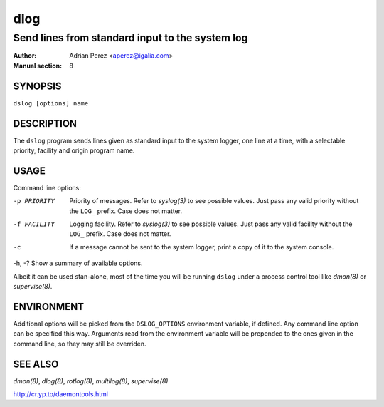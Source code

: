 ======
 dlog
======

------------------------------------------------
Send lines from standard input to the system log
------------------------------------------------

:Author: Adrian Perez <aperez@igalia.com>
:Manual section: 8


SYNOPSIS
========

``dslog [options] name``


DESCRIPTION
===========

The ``dslog`` program sends lines given as standard input to the system
logger, one line at a time, with a selectable priority, facility and origin
program name.


USAGE
=====

Command line options:

-p PRIORITY   Priority of messages. Refer to `syslog(3)` to see possible
              values. Just pass any valid priority without the ``LOG_``
              prefix. Case does not matter.

-f FACILITY   Logging facility. Refer to `syslog(3)` to see possible values.
              Just pass any valid facility without the ``LOG_`` prefix. Case
              does not matter.

-c            If a message cannot be sent to the system logger, print a copy
              of it to the system console.

-h, -?        Show a summary of available options.

Albeit it can be used stan-alone, most of the time you will be running
``dslog`` under a process control tool like `dmon(8)` or `supervise(8)`.


ENVIRONMENT
===========

Additional options will be picked from the ``DSLOG_OPTIONS`` environment
variable, if defined. Any command line option can be specified this way.
Arguments read from the environment variable will be prepended to the ones
given in the command line, so they may still be overriden.


SEE ALSO
========

`dmon(8)`, `dlog(8)`, `rotlog(8)`, `multilog(8)`, `supervise(8)`

http://cr.yp.to/daemontools.html

